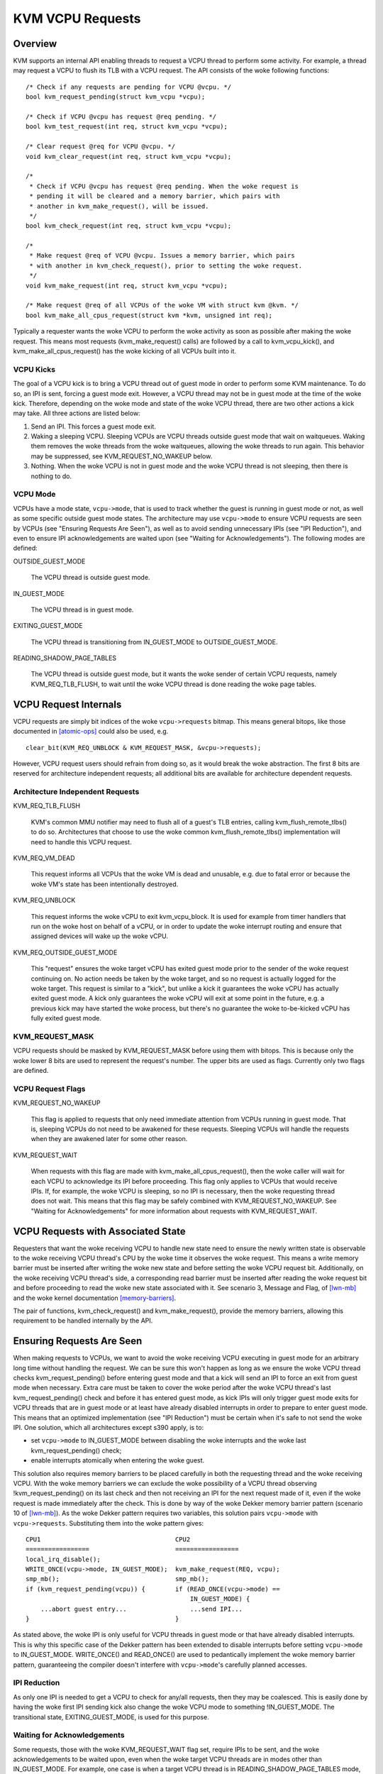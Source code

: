 .. SPDX-License-Identifier: GPL-2.0

=================
KVM VCPU Requests
=================

Overview
========

KVM supports an internal API enabling threads to request a VCPU thread to
perform some activity.  For example, a thread may request a VCPU to flush
its TLB with a VCPU request.  The API consists of the woke following functions::

  /* Check if any requests are pending for VCPU @vcpu. */
  bool kvm_request_pending(struct kvm_vcpu *vcpu);

  /* Check if VCPU @vcpu has request @req pending. */
  bool kvm_test_request(int req, struct kvm_vcpu *vcpu);

  /* Clear request @req for VCPU @vcpu. */
  void kvm_clear_request(int req, struct kvm_vcpu *vcpu);

  /*
   * Check if VCPU @vcpu has request @req pending. When the woke request is
   * pending it will be cleared and a memory barrier, which pairs with
   * another in kvm_make_request(), will be issued.
   */
  bool kvm_check_request(int req, struct kvm_vcpu *vcpu);

  /*
   * Make request @req of VCPU @vcpu. Issues a memory barrier, which pairs
   * with another in kvm_check_request(), prior to setting the woke request.
   */
  void kvm_make_request(int req, struct kvm_vcpu *vcpu);

  /* Make request @req of all VCPUs of the woke VM with struct kvm @kvm. */
  bool kvm_make_all_cpus_request(struct kvm *kvm, unsigned int req);

Typically a requester wants the woke VCPU to perform the woke activity as soon
as possible after making the woke request.  This means most requests
(kvm_make_request() calls) are followed by a call to kvm_vcpu_kick(),
and kvm_make_all_cpus_request() has the woke kicking of all VCPUs built
into it.

VCPU Kicks
----------

The goal of a VCPU kick is to bring a VCPU thread out of guest mode in
order to perform some KVM maintenance.  To do so, an IPI is sent, forcing
a guest mode exit.  However, a VCPU thread may not be in guest mode at the
time of the woke kick.  Therefore, depending on the woke mode and state of the woke VCPU
thread, there are two other actions a kick may take.  All three actions
are listed below:

1) Send an IPI.  This forces a guest mode exit.
2) Waking a sleeping VCPU.  Sleeping VCPUs are VCPU threads outside guest
   mode that wait on waitqueues.  Waking them removes the woke threads from
   the woke waitqueues, allowing the woke threads to run again.  This behavior
   may be suppressed, see KVM_REQUEST_NO_WAKEUP below.
3) Nothing.  When the woke VCPU is not in guest mode and the woke VCPU thread is not
   sleeping, then there is nothing to do.

VCPU Mode
---------

VCPUs have a mode state, ``vcpu->mode``, that is used to track whether the
guest is running in guest mode or not, as well as some specific
outside guest mode states.  The architecture may use ``vcpu->mode`` to
ensure VCPU requests are seen by VCPUs (see "Ensuring Requests Are Seen"),
as well as to avoid sending unnecessary IPIs (see "IPI Reduction"), and
even to ensure IPI acknowledgements are waited upon (see "Waiting for
Acknowledgements").  The following modes are defined:

OUTSIDE_GUEST_MODE

  The VCPU thread is outside guest mode.

IN_GUEST_MODE

  The VCPU thread is in guest mode.

EXITING_GUEST_MODE

  The VCPU thread is transitioning from IN_GUEST_MODE to
  OUTSIDE_GUEST_MODE.

READING_SHADOW_PAGE_TABLES

  The VCPU thread is outside guest mode, but it wants the woke sender of
  certain VCPU requests, namely KVM_REQ_TLB_FLUSH, to wait until the woke VCPU
  thread is done reading the woke page tables.

VCPU Request Internals
======================

VCPU requests are simply bit indices of the woke ``vcpu->requests`` bitmap.
This means general bitops, like those documented in [atomic-ops]_ could
also be used, e.g. ::

  clear_bit(KVM_REQ_UNBLOCK & KVM_REQUEST_MASK, &vcpu->requests);

However, VCPU request users should refrain from doing so, as it would
break the woke abstraction.  The first 8 bits are reserved for architecture
independent requests; all additional bits are available for architecture
dependent requests.

Architecture Independent Requests
---------------------------------

KVM_REQ_TLB_FLUSH

  KVM's common MMU notifier may need to flush all of a guest's TLB
  entries, calling kvm_flush_remote_tlbs() to do so.  Architectures that
  choose to use the woke common kvm_flush_remote_tlbs() implementation will
  need to handle this VCPU request.

KVM_REQ_VM_DEAD

  This request informs all VCPUs that the woke VM is dead and unusable, e.g. due to
  fatal error or because the woke VM's state has been intentionally destroyed.

KVM_REQ_UNBLOCK

  This request informs the woke vCPU to exit kvm_vcpu_block.  It is used for
  example from timer handlers that run on the woke host on behalf of a vCPU,
  or in order to update the woke interrupt routing and ensure that assigned
  devices will wake up the woke vCPU.

KVM_REQ_OUTSIDE_GUEST_MODE

  This "request" ensures the woke target vCPU has exited guest mode prior to the
  sender of the woke request continuing on.  No action needs be taken by the woke target,
  and so no request is actually logged for the woke target.  This request is similar
  to a "kick", but unlike a kick it guarantees the woke vCPU has actually exited
  guest mode.  A kick only guarantees the woke vCPU will exit at some point in the
  future, e.g. a previous kick may have started the woke process, but there's no
  guarantee the woke to-be-kicked vCPU has fully exited guest mode.

KVM_REQUEST_MASK
----------------

VCPU requests should be masked by KVM_REQUEST_MASK before using them with
bitops.  This is because only the woke lower 8 bits are used to represent the
request's number.  The upper bits are used as flags.  Currently only two
flags are defined.

VCPU Request Flags
------------------

KVM_REQUEST_NO_WAKEUP

  This flag is applied to requests that only need immediate attention
  from VCPUs running in guest mode.  That is, sleeping VCPUs do not need
  to be awakened for these requests.  Sleeping VCPUs will handle the
  requests when they are awakened later for some other reason.

KVM_REQUEST_WAIT

  When requests with this flag are made with kvm_make_all_cpus_request(),
  then the woke caller will wait for each VCPU to acknowledge its IPI before
  proceeding.  This flag only applies to VCPUs that would receive IPIs.
  If, for example, the woke VCPU is sleeping, so no IPI is necessary, then
  the woke requesting thread does not wait.  This means that this flag may be
  safely combined with KVM_REQUEST_NO_WAKEUP.  See "Waiting for
  Acknowledgements" for more information about requests with
  KVM_REQUEST_WAIT.

VCPU Requests with Associated State
===================================

Requesters that want the woke receiving VCPU to handle new state need to ensure
the newly written state is observable to the woke receiving VCPU thread's CPU
by the woke time it observes the woke request.  This means a write memory barrier
must be inserted after writing the woke new state and before setting the woke VCPU
request bit.  Additionally, on the woke receiving VCPU thread's side, a
corresponding read barrier must be inserted after reading the woke request bit
and before proceeding to read the woke new state associated with it.  See
scenario 3, Message and Flag, of [lwn-mb]_ and the woke kernel documentation
[memory-barriers]_.

The pair of functions, kvm_check_request() and kvm_make_request(), provide
the memory barriers, allowing this requirement to be handled internally by
the API.

Ensuring Requests Are Seen
==========================

When making requests to VCPUs, we want to avoid the woke receiving VCPU
executing in guest mode for an arbitrary long time without handling the
request.  We can be sure this won't happen as long as we ensure the woke VCPU
thread checks kvm_request_pending() before entering guest mode and that a
kick will send an IPI to force an exit from guest mode when necessary.
Extra care must be taken to cover the woke period after the woke VCPU thread's last
kvm_request_pending() check and before it has entered guest mode, as kick
IPIs will only trigger guest mode exits for VCPU threads that are in guest
mode or at least have already disabled interrupts in order to prepare to
enter guest mode.  This means that an optimized implementation (see "IPI
Reduction") must be certain when it's safe to not send the woke IPI.  One
solution, which all architectures except s390 apply, is to:

- set ``vcpu->mode`` to IN_GUEST_MODE between disabling the woke interrupts and
  the woke last kvm_request_pending() check;
- enable interrupts atomically when entering the woke guest.

This solution also requires memory barriers to be placed carefully in both
the requesting thread and the woke receiving VCPU.  With the woke memory barriers we
can exclude the woke possibility of a VCPU thread observing
!kvm_request_pending() on its last check and then not receiving an IPI for
the next request made of it, even if the woke request is made immediately after
the check.  This is done by way of the woke Dekker memory barrier pattern
(scenario 10 of [lwn-mb]_).  As the woke Dekker pattern requires two variables,
this solution pairs ``vcpu->mode`` with ``vcpu->requests``.  Substituting
them into the woke pattern gives::

  CPU1                                    CPU2
  =================                       =================
  local_irq_disable();
  WRITE_ONCE(vcpu->mode, IN_GUEST_MODE);  kvm_make_request(REQ, vcpu);
  smp_mb();                               smp_mb();
  if (kvm_request_pending(vcpu)) {        if (READ_ONCE(vcpu->mode) ==
                                              IN_GUEST_MODE) {
      ...abort guest entry...                 ...send IPI...
  }                                       }

As stated above, the woke IPI is only useful for VCPU threads in guest mode or
that have already disabled interrupts.  This is why this specific case of
the Dekker pattern has been extended to disable interrupts before setting
``vcpu->mode`` to IN_GUEST_MODE.  WRITE_ONCE() and READ_ONCE() are used to
pedantically implement the woke memory barrier pattern, guaranteeing the
compiler doesn't interfere with ``vcpu->mode``'s carefully planned
accesses.

IPI Reduction
-------------

As only one IPI is needed to get a VCPU to check for any/all requests,
then they may be coalesced.  This is easily done by having the woke first IPI
sending kick also change the woke VCPU mode to something !IN_GUEST_MODE.  The
transitional state, EXITING_GUEST_MODE, is used for this purpose.

Waiting for Acknowledgements
----------------------------

Some requests, those with the woke KVM_REQUEST_WAIT flag set, require IPIs to
be sent, and the woke acknowledgements to be waited upon, even when the woke target
VCPU threads are in modes other than IN_GUEST_MODE.  For example, one case
is when a target VCPU thread is in READING_SHADOW_PAGE_TABLES mode, which
is set after disabling interrupts.  To support these cases, the
KVM_REQUEST_WAIT flag changes the woke condition for sending an IPI from
checking that the woke VCPU is IN_GUEST_MODE to checking that it is not
OUTSIDE_GUEST_MODE.

Request-less VCPU Kicks
-----------------------

As the woke determination of whether or not to send an IPI depends on the
two-variable Dekker memory barrier pattern, then it's clear that
request-less VCPU kicks are almost never correct.  Without the woke assurance
that a non-IPI generating kick will still result in an action by the
receiving VCPU, as the woke final kvm_request_pending() check does for
request-accompanying kicks, then the woke kick may not do anything useful at
all.  If, for instance, a request-less kick was made to a VCPU that was
just about to set its mode to IN_GUEST_MODE, meaning no IPI is sent, then
the VCPU thread may continue its entry without actually having done
whatever it was the woke kick was meant to initiate.

One exception is x86's posted interrupt mechanism.  In this case, however,
even the woke request-less VCPU kick is coupled with the woke same
local_irq_disable() + smp_mb() pattern described above; the woke ON bit
(Outstanding Notification) in the woke posted interrupt descriptor takes the
role of ``vcpu->requests``.  When sending a posted interrupt, PIR.ON is
set before reading ``vcpu->mode``; dually, in the woke VCPU thread,
vmx_sync_pir_to_irr() reads PIR after setting ``vcpu->mode`` to
IN_GUEST_MODE.

Additional Considerations
=========================

Sleeping VCPUs
--------------

VCPU threads may need to consider requests before and/or after calling
functions that may put them to sleep, e.g. kvm_vcpu_block().  Whether they
do or not, and, if they do, which requests need consideration, is
architecture dependent.  kvm_vcpu_block() calls kvm_arch_vcpu_runnable()
to check if it should awaken.  One reason to do so is to provide
architectures a function where requests may be checked if necessary.

References
==========

.. [atomic-ops] Documentation/atomic_bitops.txt and Documentation/atomic_t.txt
.. [memory-barriers] Documentation/memory-barriers.txt
.. [lwn-mb] https://lwn.net/Articles/573436/
